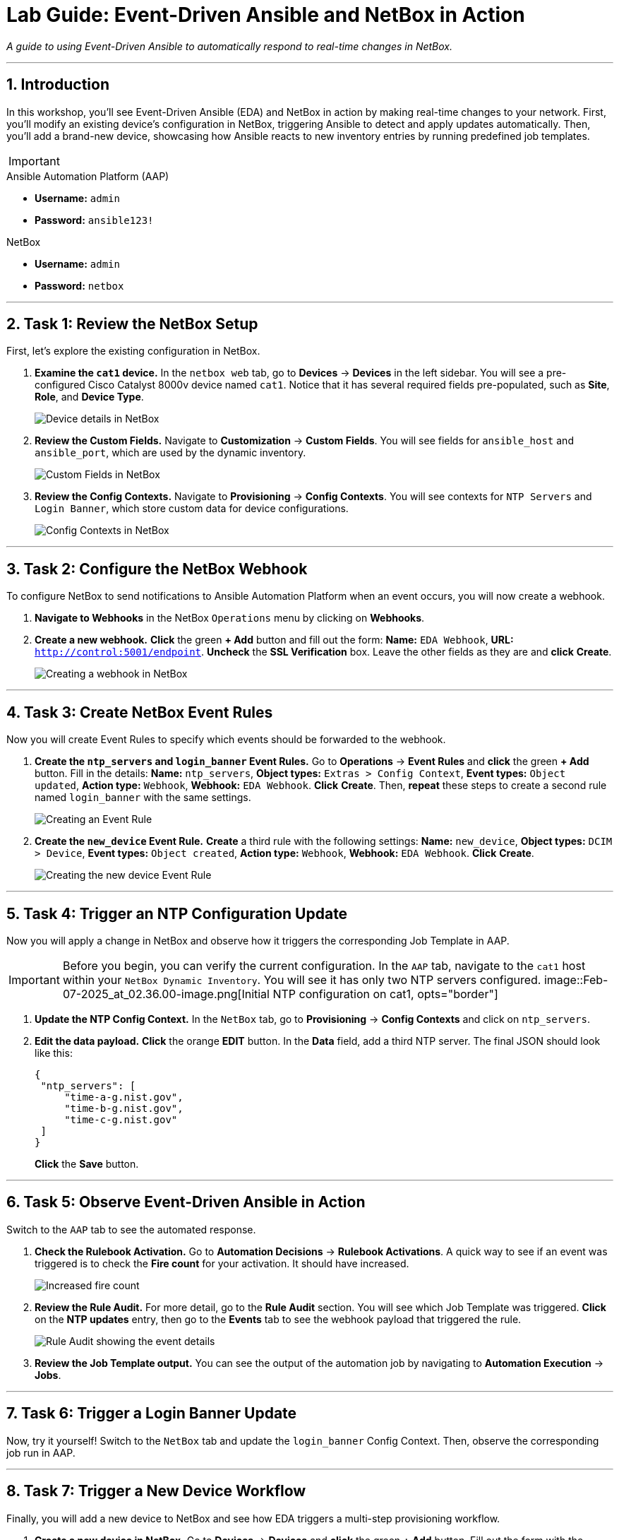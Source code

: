 = Lab Guide: Event-Driven Ansible and NetBox in Action
:doctype: book
:notoc:
:notoc-title: Table of Contents
:sectnums:
:icons: font

_A guide to using Event-Driven Ansible to automatically respond to real-time changes in NetBox._

---

== Introduction

In this workshop, you'll see Event-Driven Ansible (EDA) and NetBox in action by making real-time changes to your network. First, you'll modify an existing device's configuration in NetBox, triggering Ansible to detect and apply updates automatically. Then, you'll add a brand-new device, showcasing how Ansible reacts to new inventory entries by running predefined job templates.

[IMPORTANT]
====
.Lab Credentials
====
.Ansible Automation Platform (AAP)
* **Username:** `admin`
* **Password:** `ansible123!`

.NetBox
* **Username:** `admin`
* **Password:** `netbox`


---

== Task 1: Review the NetBox Setup

First, let's explore the existing configuration in NetBox.

.   **Examine the `cat1` device.** In the `netbox web` tab, go to **Devices** → **Devices** in the left sidebar. You will see a pre-configured Cisco Catalyst 8000v device named `cat1`. Notice that it has several required fields pre-populated, such as *Site*, *Role*, and *Device Type*.
+
image::Feb-06-2025_at_01.05.01-image.png[Device details in NetBox, opts="border"]

.   **Review the Custom Fields.** Navigate to **Customization** → **Custom Fields**. You will see fields for `ansible_host` and `ansible_port`, which are used by the dynamic inventory.
+
image::Feb-06-2025_at_01.17.01-image.png[Custom Fields in NetBox, opts="border"]

.   **Review the Config Contexts.** Navigate to **Provisioning** → **Config Contexts**. You will see contexts for `NTP Servers` and `Login Banner`, which store custom data for device configurations.
+
image::Feb-06-2025_at_01.17.19-image.png[Config Contexts in NetBox, opts="border"]

---

== Task 2: Configure the NetBox Webhook

To configure NetBox to send notifications to Ansible Automation Platform when an event occurs, you will now create a webhook.

.   **Navigate to Webhooks** in the NetBox `Operations` menu by clicking on **Webhooks**.

.   **Create a new webhook.** **Click** the green **+ Add** button and fill out the form: *Name:* `EDA Webhook`, *URL:* `http://control:5001/endpoint`. **Uncheck** the *SSL Verification* box. Leave the other fields as they are and **click** **Create**.
+
image::Feb-06-2025_at_01.32.09-image.png[Creating a webhook in NetBox, opts="border"]

---

== Task 3: Create NetBox Event Rules

Now you will create Event Rules to specify which events should be forwarded to the webhook.

.   **Create the `ntp_servers` and `login_banner` Event Rules.** Go to **Operations** → **Event Rules** and **click** the green **+ Add** button. Fill in the details: *Name:* `ntp_servers`, *Object types:* `Extras > Config Context`, *Event types:* `Object updated`, *Action type:* `Webhook`, *Webhook:* `EDA Webhook`. **Click** **Create**. Then, **repeat** these steps to create a second rule named `login_banner` with the same settings.
+
image::Feb-07-2025_at_02.17.39-image.png[Creating an Event Rule, opts="border"]

.   **Create the `new_device` Event Rule.** **Create** a third rule with the following settings: *Name:* `new_device`, *Object types:* `DCIM > Device`, *Event types:* `Object created`, *Action type:* `Webhook`, *Webhook:* `EDA Webhook`. **Click** **Create**.
+
image::Feb-07-2025_at_02.25.26-image.png[Creating the new device Event Rule, opts="border"]

---

== Task 4: Trigger an NTP Configuration Update

Now you will apply a change in NetBox and observe how it triggers the corresponding Job Template in AAP.

[IMPORTANT]
====
Before you begin, you can verify the current configuration. In the `AAP` tab, navigate to the `cat1` host within your `NetBox Dynamic Inventory`. You will see it has only two NTP servers configured.
image::Feb-07-2025_at_02.36.00-image.png[Initial NTP configuration on cat1, opts="border"]
====

.   **Update the NTP Config Context.** In the `NetBox` tab, go to **Provisioning** → **Config Contexts** and click on `ntp_servers`.

.   **Edit the data payload.** **Click** the orange **EDIT** button. In the *Data* field, add a third NTP server. The final JSON should look like this:
+
[source,json]
----
{
 "ntp_servers": [
     "time-a-g.nist.gov",
     "time-b-g.nist.gov",
     "time-c-g.nist.gov"
 ]
}
----
+
**Click** the **Save** button.

---

== Task 5: Observe Event-Driven Ansible in Action

Switch to the `AAP` tab to see the automated response.

.   **Check the Rulebook Activation.** Go to **Automation Decisions** → **Rulebook Activations**. A quick way to see if an event was triggered is to check the **Fire count** for your activation. It should have increased.
+
image::Feb-07-2025_at_02.56.56-image.png[Increased fire count, opts="border"]

.   **Review the Rule Audit.** For more detail, go to the **Rule Audit** section. You will see which Job Template was triggered. **Click** on the **NTP updates** entry, then go to the **Events** tab to see the webhook payload that triggered the rule.
+
image::Feb-07-2025_at_02.59.55-image.png[Rule Audit showing the event details, opts="border"]

.   **Review the Job Template output.** You can see the output of the automation job by navigating to **Automation Execution** → **Jobs**.

---

== Task 6: Trigger a Login Banner Update

Now, try it yourself! Switch to the `NetBox` tab and update the `login_banner` Config Context. Then, observe the corresponding job run in AAP.

---

== Task 7: Trigger a New Device Workflow

Finally, you will add a new device to NetBox and see how EDA triggers a multi-step provisioning workflow.

.   **Create a new device in NetBox.** Go to **Devices** → **Devices** and **click** the green **+ Add** button. Fill out the form with the following details: *Name:* `cat2`, *Device Role:* `edge-router`, *Device Type:* `cisco-c8000v`, *Site:* `cisco-live-emea`, *Platform:* `cisco.ios.ios`. Under *Custom Fields*, set *Host* to `cisco2` and *Port* to `22`. **Click** **Create**.
+
image::Feb-07-2025_at_03.18.35-image.png[Adding a new device in NetBox, opts="border"]

.   **Observe the workflow execution in AAP.** In the `AAP` tab, check the **Fire count** and **Rule Audit** again. You should see that the `New Device Added` rule was triggered. Go to **Automation Execution** → **Jobs** and verify that the **Provision New Device Workflow** ran successfully.
+
image::Feb-07-2025_at_03.21.47-image.png[Successful workflow execution for the new device, opts="border"]

.   **Verify the new device configuration.** Go to your `NetBox Dynamic Inventory` → **Hosts**. You should now see both `cat1` and `cat2`. Click on `cat2` to verify that it has been configured with the three NTP servers and your new login banner, all sourced dynamically from NetBox.
+
image::Feb-07-2025_at_04.36.13-image.png[Configuration of the new cat2 device, opts="border"]

---

== Congratulations!

You have finished the Event-Driven Ansible and Network Sources of Truth workshop! 🎉

== Troubleshooting

[WARNING]
====
.NetBox Worker Issues
If AAP is not showing a **Fire count** or jobs in **Rule Audit**, the NetBox worker might be misbehaving. Go to the **NetBox** tab, click **Admin > Background Tasks**, and check if workers are running. If not, go to the `netbox term` tab and run `docker compose --project-directory=/tmp/netbox-docker stop` followed by `docker compose --project-directory=/tmp/netbox-docker up -d netbox netbox-worker`.
====

[WARNING]
====
.Job Templates Not Pre-created?
If Job Templates are missing, run the following command in the `AAP Terminal` tab:
[source,bash]
----
su - rhel -c 'cd /home/rhel; ansible-navigator run /home/rhel/5-eda-playbooks.yml --mode stdout --penv _SANDBOX_ID'
----
====

[WARNING]
====
.NetBox Devices Missing?
If you don't see devices in NetBox, run the following command in the `AAP Terminal` tab:
[source,bash]
----
su - rhel -c 'cd /home/rhel/netbox-setup; ansible-navigator run /home/rhel/netbox-setup/netbox-setup.yml --mode stdout --penv _SANDBOX_ID'
----
====
